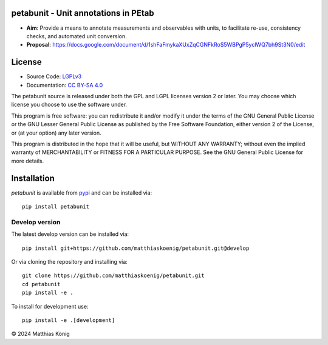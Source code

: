 petabunit - Unit annotations in PEtab
=====================================

|icon1| |icon2| |icon3| |icon4| |icon5| |icon6| |icon7|


.. |icon1| image:: https://github.com/matthiaskoenig/petabunit/workflows/CI-CD/badge.svg
   :target: https://github.com/matthiaskoenig/petabunit/workflows/CI-CD
   :alt: GitHub Actions CI/CD Status
.. |icon2| image:: https://img.shields.io/pypi/v/petabunit.svg
   :target: https://pypi.org/project/petabunit/
   :alt: Current PyPI Version
.. |icon3| image:: https://img.shields.io/pypi/pyversions/petabunit.svg
   :target: https://pypi.org/project/petabunit/
   :alt: Supported Python Versions
.. |icon4| image:: https://img.shields.io/pypi/l/petabunit.svg
   :target: http://opensource.org/licenses/LGPL-3.0
   :alt: GNU Lesser General Public License 3
.. |icon5| image:: https://zenodo.org/badge/DOI/10.5281/zenodo.5308801.svg
   :target: https://doi.org/10.5281/zenodo.5308801
   :alt: Zenodo DOI
.. |icon6| image:: https://img.shields.io/badge/code%20style-black-000000.svg
   :target: https://github.com/ambv/black
   :alt: Black
.. |icon7| image:: http://www.mypy-lang.org/static/mypy_badge.svg
   :target: http://mypy-lang.org/
   :alt: mypy

- **Aim**: Provide a means to annotate measurements and observables with units, to facilitate re-use, consistency checks, and automated unit conversion.
- **Proposal**: https://docs.google.com/document/d/1shFaFmykaXUxZqCGNFkRoS5WBPgP5yclWQ7bh9St3N0/edit

License
=======

* Source Code: `LGPLv3 <http://opensource.org/licenses/LGPL-3.0>`__
* Documentation: `CC BY-SA 4.0 <http://creativecommons.org/licenses/by-sa/4.0/>`__

The petabunit source is released under both the GPL and LGPL licenses version 2 or
later. You may choose which license you choose to use the software under.

This program is free software: you can redistribute it and/or modify it under
the terms of the GNU General Public License or the GNU Lesser General Public
License as published by the Free Software Foundation, either version 2 of the
License, or (at your option) any later version.

This program is distributed in the hope that it will be useful, but WITHOUT ANY
WARRANTY; without even the implied warranty of MERCHANTABILITY or FITNESS FOR A
PARTICULAR PURPOSE. See the GNU General Public License for more details.

Installation
============
`petabunit` is available from `pypi <https://pypi.python.org/pypi/petabunit>`__ and 
can be installed via:: 

    pip install petabunit

Develop version
---------------
The latest develop version can be installed via::

    pip install git+https://github.com/matthiaskoenig/petabunit.git@develop

Or via cloning the repository and installing via::

    git clone https://github.com/matthiaskoenig/petabunit.git
    cd petabunit
    pip install -e .

To install for development use::

    pip install -e .[development]

© 2024 Matthias König
